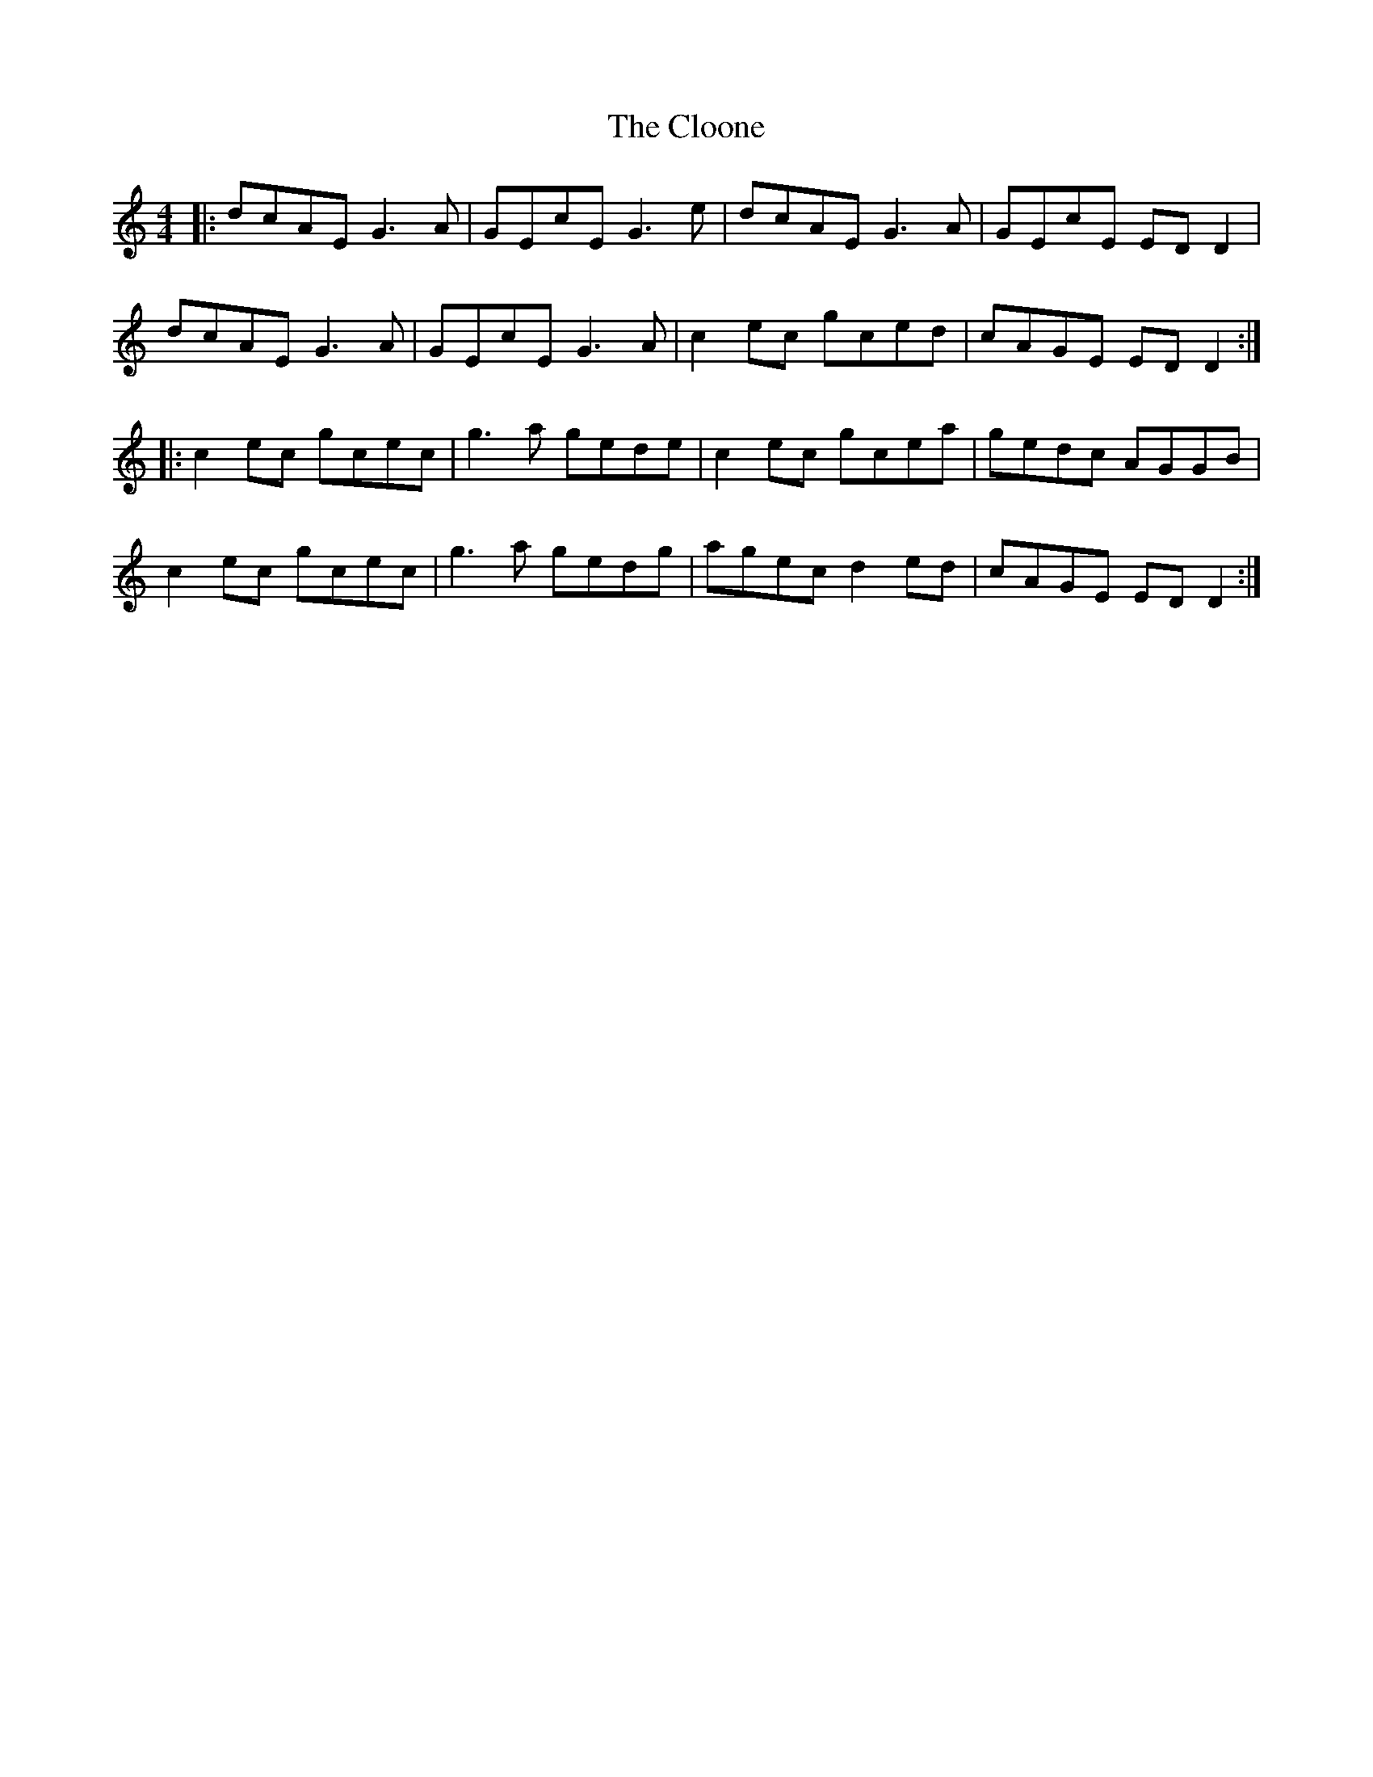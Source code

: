 X: 7426
T: Cloone, The
R: reel
M: 4/4
K: Ddorian
|:dcAE G3A|GEcE G3e|dcAE G3A|GEcE ED D2|
dcAE G3A|GEcE G3A|c2ec gced|cAGE ED D2:|
|:c2ec gcec|g3a gede|c2ec gcea|gedc AGGB|
c2ec gcec|g3a gedg|agec d2ed|cAGE ED D2:|

